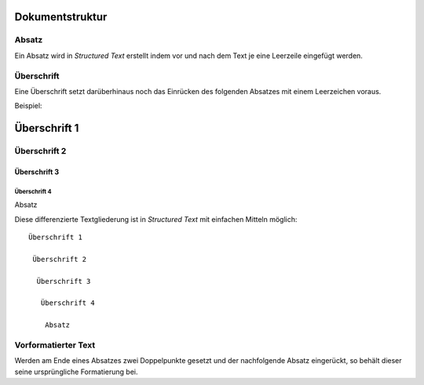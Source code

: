 ================
Dokumentstruktur
================

Absatz
------

Ein Absatz wird in *Structured Text* erstellt indem vor und nach dem Text je eine Leerzeile eingefügt werden.

Überschrift
-----------

Eine Überschrift setzt darüberhinaus noch das Einrücken des folgenden Absatzes mit einem Leerzeichen voraus.

Beispiel:

=============
Überschrift 1
=============

Überschrift 2
-------------

Überschrift 3
`````````````

Überschrift 4
:::::::::::::

Absatz

Diese differenzierte Textgliederung ist in *Structured Text* mit einfachen Mitteln möglich::

   Überschrift 1

    Überschrift 2

     Überschrift 3

      Überschrift 4

       Absatz

Vorformatierter Text
--------------------

Werden am Ende eines Absatzes zwei Doppelpunkte gesetzt und der nachfolgende Absatz eingerückt, so behält dieser seine ursprüngliche Formatierung bei.

